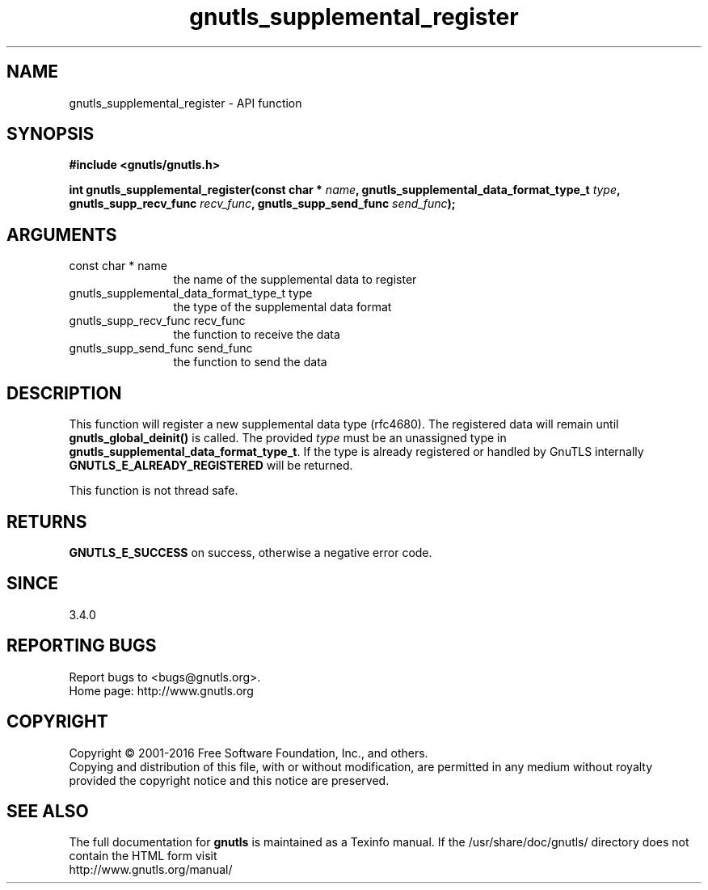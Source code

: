 .\" DO NOT MODIFY THIS FILE!  It was generated by gdoc.
.TH "gnutls_supplemental_register" 3 "3.5.4" "gnutls" "gnutls"
.SH NAME
gnutls_supplemental_register \- API function
.SH SYNOPSIS
.B #include <gnutls/gnutls.h>
.sp
.BI "int gnutls_supplemental_register(const char * " name ", gnutls_supplemental_data_format_type_t " type ", gnutls_supp_recv_func " recv_func ", gnutls_supp_send_func " send_func ");"
.SH ARGUMENTS
.IP "const char * name" 12
the name of the supplemental data to register
.IP "gnutls_supplemental_data_format_type_t type" 12
the type of the supplemental data format
.IP "gnutls_supp_recv_func recv_func" 12
the function to receive the data
.IP "gnutls_supp_send_func send_func" 12
the function to send the data
.SH "DESCRIPTION"
This function will register a new supplemental data type (rfc4680).
The registered data will remain until \fBgnutls_global_deinit()\fP
is called. The provided  \fItype\fP must be an unassigned type in
\fBgnutls_supplemental_data_format_type_t\fP. If the type is already
registered or handled by GnuTLS internally \fBGNUTLS_E_ALREADY_REGISTERED\fP
will be returned.

This function is not thread safe.
.SH "RETURNS"
\fBGNUTLS_E_SUCCESS\fP on success, otherwise a negative error code.
.SH "SINCE"
3.4.0
.SH "REPORTING BUGS"
Report bugs to <bugs@gnutls.org>.
.br
Home page: http://www.gnutls.org

.SH COPYRIGHT
Copyright \(co 2001-2016 Free Software Foundation, Inc., and others.
.br
Copying and distribution of this file, with or without modification,
are permitted in any medium without royalty provided the copyright
notice and this notice are preserved.
.SH "SEE ALSO"
The full documentation for
.B gnutls
is maintained as a Texinfo manual.
If the /usr/share/doc/gnutls/
directory does not contain the HTML form visit
.B
.IP http://www.gnutls.org/manual/
.PP

